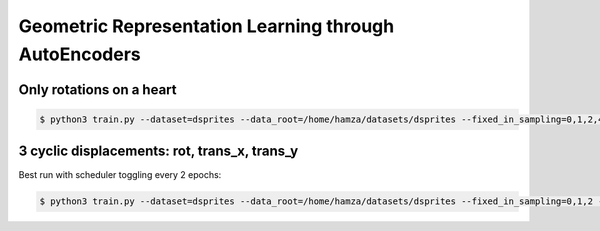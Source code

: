 Geometric Representation Learning through AutoEncoders
******************************************************

Only rotations on a heart
-------------------------

.. code-block:: console
 
 $ python3 train.py --dataset=dsprites --data_root=/home/hamza/datasets/dsprites --fixed_in_sampling=0,1,2,4,5 --fixed_values=0,2,5,14,14 --fixed_in_intervention=0,1,2,4,5 --lin_channels=128,64,32 --learn_geometry --plot_manifold_latent=0,1 --plot_vary_latents=3 --lr=0.0001 --epochs=100000 --use_cuda --variational --cuda_number=4 --beta=0.002 --batch_size=50 --num_train=500 --val_epoch=2000 --use_adam


3 cyclic displacements: rot, trans_x, trans_y
---------------------------------------------

Best run with scheduler toggling every 2 epochs:

.. code-block:: console
 
 $ python3 train.py --dataset=dsprites --data_root=/home/hamza/datasets/dsprites --fixed_in_sampling=0,1,2 --fixed_values=0,2,5 --fixed_in_intervention=0,1,2 --intervene --learn_geometry --conv_channels=32,32,32,32 --lin_channels=256,256 --kernel_sizes=6,4,4,4 --strides=2,2,1,1 --plot_manifold_latent=[0,1],[2,3],[4,5] --plot_vary_latents=[3],[4],[5] --lr=0.0005 --epochs=1001 --use_cuda --variational --cuda_number=0 --random_seed=43 --data_random_seed=43 --beta=1 --batch_size=1000 --val_epoch=1 --plot_epoch=100 --use_adam --n_free_units=0 --num_train=50000 --checkpoint --cyclic_trans